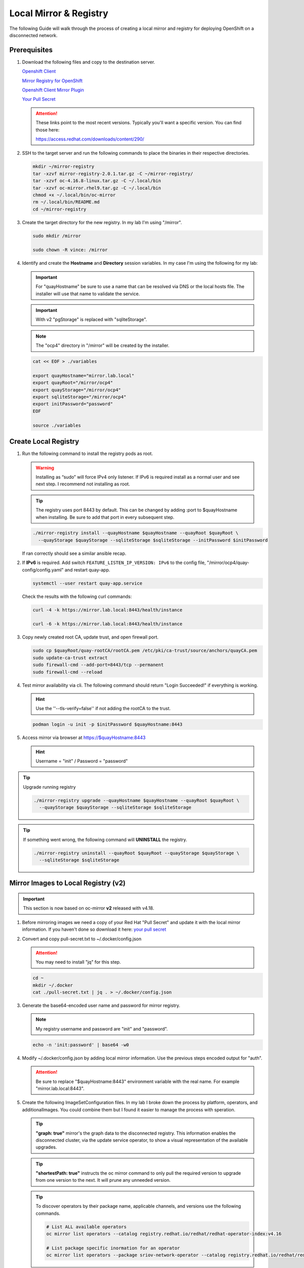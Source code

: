 Local Mirror & Registry
=======================

The following Guide will walk through the process of creating a local mirror
and registry for deploying OpenShift on a disconnected network.

Prerequisites
-------------

#. Download the following files and copy to the destination server.

   `Openshift Client <https://mirror.openshift.com/pub/openshift-v4/x86_64/clients/ocp/stable/openshift-client-linux.tar.gz>`_

   `Mirror Registry for OpenShift <https://mirror.openshift.com/pub/cgw/mirror-registry/latest/mirror-registry-amd64.tar.gz>`_

   `Openshift Client Mirror Plugin <https://mirror.openshift.com/pub/openshift-v4/x86_64/clients/ocp/stable/oc-mirror.tar.gz>`_

   `Your Pull Secret <https://console.redhat.com/openshift/install/pull-secret>`_

   .. attention:: These links point to the most recent versions. Typically
      you'll want a specific version. You can find those here:

      `<https://access.redhat.com/downloads/content/290/>`_

#. SSH to the target server and run the following commands to place the
   binaries in their respective directories.

   .. code-block:: bash

      mkdir ~/mirror-registry
      tar -xzvf mirror-registry-2.0.1.tar.gz -C ~/mirror-registry/
      tar -xzvf oc-4.16.8-linux.tar.gz -C ~/.local/bin
      tar -xzvf oc-mirror.rhel9.tar.gz -C ~/.local/bin
      chmod +x ~/.local/bin/oc-mirror
      rm ~/.local/bin/README.md
      cd ~/mirror-registry

#. Create the target directory for the new registry. In my lab I'm using
   "/mirror".

   .. code-block:: bash

      sudo mkdir /mirror

      sudo chown -R vince: /mirror

#. Identify and create the **Hostname** and **Directory** session variables. In
   my case I'm using the following for my lab:

   .. important:: For "quayHostname" be sure to use a name that can be resolved
      via DNS or the local hosts file. The installer will use that name to
      validate the service.

   .. important:: With v2 "pgStorage" is replaced with "sqliteStorage".

   .. note:: The "ocp4" directory in "/mirror" will be created by the installer.

   .. code-block:: bash

      cat << EOF > ./variables

      export quayHostname="mirror.lab.local"
      export quayRoot="/mirror/ocp4"
      export quayStorage="/mirror/ocp4"
      export sqliteStorage="/mirror/ocp4"
      export initPassword="password"
      EOF

      source ./variables

Create Local Registry
---------------------

#. Run the following command to install the registry pods as root.

   .. warning:: Installing as “sudo” will force IPv4 only listener. If IPv6
      is required install as a normal user and see next step. I recommend not
      installing as root.

   .. tip:: The registry uses port 8443 by default. This can be changed by
      adding :port to $quayHostname when installing. Be sure to add that port
      in every subsequent step.

   .. code-block:: bash

      ./mirror-registry install --quayHostname $quayHostname --quayRoot $quayRoot \
        --quayStorage $quayStorage --sqliteStorage $sqliteStorage --initPassword $initPassword

   If ran correctly should see a similar ansible recap.

   .. image:: ./images/mirror-reg-install.png

#. If **IPv6** is required. Add switch ``FEATURE_LISTEN_IP_VERSION: IPv6`` to
   the config file, "/mirror/ocp4/quay-config/config.yaml" and restart
   quay-app.

   .. code-block:: bash

      systemctl --user restart quay-app.service

   Check the results with the following curl commands:

   .. code-block:: bash

      curl -4 -k https://mirror.lab.local:8443/health/instance

      curl -6 -k https://mirror.lab.local:8443/health/instance

#. Copy newly created root CA, update trust, and open firewall port.

   .. code-block:: bash

      sudo cp $quayRoot/quay-rootCA/rootCA.pem /etc/pki/ca-trust/source/anchors/quayCA.pem
      sudo update-ca-trust extract
      sudo firewall-cmd --add-port=8443/tcp --permanent
      sudo firewall-cmd --reload

#. Test mirror availability via cli. The following command should return
   "Login Succeeded!" if everything is working.

   .. hint:: Use the ''--tls-verify=false'' if not adding the rootCA to the trust.

   .. code-block:: bash

       podman login -u init -p $initPassword $quayHostname:8443

#. Access mirror via browser at `<https://$quayHostname:8443>`_

   .. hint:: Username = "init" / Password = "password"

.. tip:: Upgrade running registry

   .. code-block:: bash

      ./mirror-registry upgrade --quayHostname $quayHostname --quayRoot $quayRoot \
        --quayStorage $quayStorage --sqliteStorage $sqliteStorage

.. tip:: If something went wrong, the following command will **UNINSTALL** the
   registry.

   .. code-block:: bash

      ./mirror-registry uninstall --quayRoot $quayRoot --quayStorage $quayStorage \
        --sqliteStorage $sqliteStorage

Mirror Images to Local Registry (v2)
------------------------------------

.. important:: This section is now based on oc-mirror **v2** released with
   v4.18.

#. Before mirroring images we need a copy of your Red Hat "Pull Secret" and update
   it with the local mirror information. If you haven't done so download it here:
   `your pull secret <https://console.redhat.com/openshift/install/pull-secret>`_

#. Convert and copy pull-secret.txt to ~/.docker/config.json

   .. attention:: You may need to install "jq" for this step.

   .. code-block:: bash

      cd ~
      mkdir ~/.docker
      cat ./pull-secret.txt | jq . > ~/.docker/config.json

#. Generate the base64-encoded user name and password for mirror registry.

   .. note:: My registry username and password are "init" and "password".

   .. code-block:: bash

      echo -n 'init:password' | base64 -w0

#. Modify ~/.docker/config.json by adding local mirror information. Use the
   previous steps encoded output for "auth".

   .. attention:: Be sure to replace "$quayHostname:8443" environment variable
      with the real name. For example "mirror.lab.local:8443".

   .. code-block:: json
      :emphasize-lines: 3-5

      {
        "auths": {
          "$quayHostname:8443": {
            "auth": "aW5pdDpwYXNzd29yZA=="
          },
          "cloud.openshift.com": {
            "auth": "b3BlbnNo...",
            "email": "you@example.com"
          },
          "quay.io": {
            "auth": "b3BlbnNo...",
            "email": "you@example.com"
          },
          "registry.connect.redhat.com": {
            "auth": "fHVoYy1w...",
            "email": "you@example.com"
          },
          "registry.redhat.io": {
            "auth": "fHVoYy1w...",
            "email": "you@example.com"
          },
          "registry6.redhat.io": {
            "auth": "fHVoYy1w...",
            "email": "you@example.com"
          }
        }
      }

#. Create the following ImageSetConfiguration files. In my lab I broke down the
   process by platform, operators, and additionalImages. You could combine them
   but I found it easier to manage the process with speration.

   .. tip:: **"graph: true"** mirror's the graph data to the disconnected
      registry. This information enables the disconnected cluster, via the
      update service operator, to show a visual representation of the available
      upgrades.

   .. tip:: **"shortestPath: true"** instructs the oc mirror command to only pull
      the required version to upgrade from one version to the next. It will
      prune any unneeded version.

   .. code-block:: yaml
      :caption: isc-4.18.yaml
      :emphasize-lines: 1,4,8,10,11,14

      kind: ImageSetConfiguration
      apiVersion: mirror.openshift.io/v2alpha1
      mirror:
        platform:
          architectures:
          - "amd64"
          channels:
          - name: stable-4.18
            type: ocp
            minVersion: 4.18.19
            maxVersion: 4.18.19
            shortestPath: false
          graph: false
        additionalImages:
        - name: registry.redhat.io/openshift4/ose-cluster-node-tuning-rhel9-operator:v4.18
        - name: registry.redhat.io/openshift4/ztp-site-generate-rhel8:v4.18
        - name: registry.redhat.io/openshift4/dpdk-base-rhel9:v4.18

   .. code-block:: yaml
      :caption: isc-4.18-operators.yaml
      :emphasize-lines: 1,4,5,33

      kind: ImageSetConfiguration
      apiVersion: mirror.openshift.io/v2alpha1
      mirror:
        operators:
        - catalog: registry.redhat.io/redhat/redhat-operator-index:v4.18
          packages:
          - name: advanced-cluster-management
          - name: cincinnati-operator
          - name: kubernetes-nmstate-operator
          - name: kubevirt-hyperconverged
          - name: local-storage-operator
          - name: lvms-operator
          - name: metallb-operator
          - name: multicluster-engine
          - name: nfd
          - name: odf-operator
          - name: cephcsi-operator
          - name: mcg-operator
          - name: ocs-client-operator
          - name: ocs-operator
          - name: odf-csi-addons-operator
          - name: odf-dependencies
          - name: odf-multicluster-orchestrator
          - name: odf-prometheus-operator
          - name: recipe
          - name: rook-ceph-operator
          - name: openshift-gitops-operator
          - name: ptp-operator
          - name: quay-operator
          - name: skupper-operator
          - name: sriov-network-operator
          - name: topology-aware-lifecycle-manager
        - catalog: registry.redhat.io/redhat/certified-operator-index:v4.18
          packages:
          - name: gpu-operator-certified

   .. code-block:: yaml
      :caption: isc-additional-images.yaml
      :emphasize-lines: 1,4

      kind: ImageSetConfiguration
      apiVersion: mirror.openshift.io/v2alpha1
      mirror:
        additionalImages:
        - name: registry.redhat.io/ubi10/ubi:latest
        - name: registry.redhat.io/ubi10/httpd-24:latest
        - name: registry.redhat.io/ubi10/nginx-126:latest
        - name: registry.redhat.io/rhel10/support-tools:latest
        - name: ghcr.io/k8snetworkplumbingwg/sriov-network-device-plugin:latest
        - name: quay.io/openshift-scale/etcd-perf:latest
        - name: docker.io/centos/tools:latest
        - name: docker.io/f5devcentral/f5-hello-world:latest
        - name: registry.redhat.io/rhel10/rhel-guest-image:latest
        - name: registry.redhat.io/rhel9/rhel-guest-image:latest
        - name: registry.redhat.io/rhel8/rhel-guest-image:latest
        - name: quay.io/containerdisks/fedora:latest
        - name: quay.io/containerdisks/centos-stream:9
        - name: quay.io/containerdisks/centos-stream:10
        - name: quay.io/curl/curl:latest

   .. tip:: To discover operators by their package name, applicable channels,
      and versions use the following commands.

      .. code-block:: bash

         # List ALL available operators
         oc mirror list operators --catalog registry.redhat.io/redhat/redhat-operator-index:v4.16

         # List package specific inormation for an operator
         oc mirror list operators --package sriov-network-operator --catalog registry.redhat.io/redhat/redhat-operator-index:v4.16

#. Mirror images to registry.

   With oc-mirror v2 we have the option to mirror to disk first then mirror to
   registry. It is possible to mirror directly to the registry as was the
   default with v1 but I prefer the two step method. For disconnected
   environments this is the best and only option.

   .. note:: Be patient! Each step of the process will take a lot of time.

   .. note:: The directive ``--cache-dir`` will ensure all the images are
      written to a directory with the necessary space.  Without this it will
      default $HOME.

   .. tip:: The process of mirroring to disk will overwrite the cluster
      resources directory with each attempt. To include the previous results
      use the ``--since`` switch.

   .. important:: If you see missing images/errors at the end of each step,
      re-run the oc-mirror command.

   A. Mirror-to-Disk.

      .. code-block:: bash

         oc mirror --v2 -c ./imageset-config.yaml --since 2025-03-12 --cache-dir <directory_name> file://<directory_name>

      .. image:: ./images/mirror-results.png

      .. tip:: I created the following script to simplify the command:

         .. code-block:: bash

            #!/bin/bash

            OCPV=4.18

            echo -e "\nMirroring $OCPV based on ./isc-$OCPV.yaml"
            oc mirror --v2 -c ./isc-$OCPV.yaml --since 2025-03-12 \
              --cache-dir /mirror/oc-mirror/$OCPV file:///mirror/oc-mirror/$OCPV

   #. Disk-to-Mirror.

      .. code-block:: bash

         oc mirror --v2 -c ./imageset-config.yaml --cache-dir <directory_name> --from file://<directory_name> docker://$quayHostname:8443

      .. image:: ./images/mirror-results2.png

      .. tip:: I created the following script to simplify the command:

         .. code-block:: bash

            #!/bin/bash

            OCPV=4.18

            echo -e "\nMirroring $OCPV based on ./isc-$OCPV.yaml"
            oc mirror --v2 -c ./isc-$OCPV.yaml --cache-dir /mirror/oc-mirror/$OCPV \
              --from file:///mirror/oc-mirror/$OCPV docker://$quayHostname:8443

#. Make note of the information upon completion. Supporting yaml files can be
   found in "<directory_name>/working-dir/cluster-resources". These files will
   be applied to your running cluster.

#. Connect and login to your mirror: `<https://$quayHostname:8443>`_
   You should see something similar to the following:

   .. image:: ./images/mirror-images.png

Delete Images from Local Registry (v2)
--------------------------------------

With v2 the process no longer auto purges the older files. You have to use the
following two step process.

#. Create the DeleteImageSetConfiguration yaml files. In my lab I broke down
   the process by platform, operators, and additionalImages.

   .. code-block:: yaml
      :caption: isc-4.18.yaml

      kind: DeleteImageSetConfiguration
      apiVersion: mirror.openshift.io/v2alpha1
      delete:
        platform:
          architectures:
          - "amd64"
          channels:
          - name: stable-4.18
            minVersion: 4.18.19
            maxVersion: 4.18.19

   .. code-block:: yaml
      :caption: isc-4.18-operators.yaml

      kind: DeleteImageSetConfiguration
      apiVersion: mirror.openshift.io/v2alpha1
      delete:
        operators:
        - catalog: registry.redhat.io/redhat/redhat-operator-index:v4.18
          packages:
          - name: advanced-cluster-management
          - name: cincinnati-operator
          - name: kubernetes-nmstate-operator
          - name: kubevirt-hyperconverged
          - name: local-storage-operator
          - name: lvms-operator
          - name: metallb-operator
          - name: multicluster-engine
          - name: nfd
          - name: odf-operator
          - name: cephcsi-operator
          - name: mcg-operator
          - name: ocs-client-operator
          - name: ocs-operator
          - name: odf-csi-addons-operator
          - name: odf-dependencies
          - name: odf-multicluster-orchestrator
          - name: odf-prometheus-operator
          - name: recipe
          - name: rook-ceph-operator
          - name: openshift-gitops-operator
          - name: ptp-operator
          - name: quay-operator
          - name: skupper-operator
          - name: sriov-network-operator
          - name: topology-aware-lifecycle-manager
        - catalog: registry.redhat.io/redhat/certified-operator-index:v4.18
          packages:
          - name: gpu-operator-certified
        additionalImages:
        - name: registry.redhat.io/openshift4/ose-cluster-node-tuning-rhel9-operator:v4.18
        - name: registry.redhat.io/openshift4/ztp-site-generate-rhel8:v4.18

   .. code-block:: yaml
      :caption: isc-additional-images.yaml

      kind: ImageSetConfiguration
      apiVersion: mirror.openshift.io/v2alpha1
      mirror:
        additionalImages:
        - name: registry.redhat.io/ubi8/ubi:latest
        - name: registry.redhat.io/ubi9/ubi:latest
        - name: registry.redhat.io/ubi9/httpd-24:latest
        - name: registry.redhat.io/ubi9/nginx-122:latest
        - name: registry.redhat.io/rhel8/support-tools:latest
        - name: registry.redhat.io/rhel9/support-tools:latest
        - name: registry.redhat.io/openshift4/dpdk-base-rhel8:latest
        - name: ghcr.io/k8snetworkplumbingwg/sriov-network-device-plugin:latest
        - name: quay.io/openshift-scale/etcd-perf:latest
        - name: docker.io/centos/tools:latest
        - name: docker.io/f5devcentral/f5-hello-world:latest
        - name: docker.io/library/httpd:latest
        - name: docker.io/library/nginx:latest
        - name: registry.redhat.io/rhel10/rhel-guest-image:latest
        - name: registry.redhat.io/rhel9/rhel-guest-image:latest
        - name: registry.redhat.io/rhel8/rhel-guest-image:latest
        - name: quay.io/containerdisks/fedora:latest
        - name: quay.io/containerdisks/centos-stream:9
        - name: quay.io/containerdisks/centos-stream:10

#. Delete phase 1 (generate)

   .. code-block:: bash

      oc mirror delete --v2 -c ./delete-isc.yaml --generate --workspace file://<directory_name> docker://$quayHostname:8443

#. Delete phase 2 (delete)

   .. note:: The directive ``--force-cache-delete`` will remove the images from
      the local cache directory.

   .. code-block:: bash

      oc mirror delete --v2 --delete-yaml-file <directory_name>/working-dir/delete/delete-images.yaml docker://$quayHostname:8443

.. tip:: I created the following script to simplify the command:

   .. code-block:: bash

      #!/bin/bash

      OCPV=4.18

      echo -e "\nDeleting $OCPV images based on ./delete-isc-$OCPV.yaml"
      echo -e "\nGenerating..."
      oc mirror delete --v2 -c ./delete-isc-$OCPV.yaml --cache-dir /mirror/oc-mirror/$OCPV \
        --generate --workspace file:///mirror/oc-mirror/$OCPV docker://$quayHostname:8443

      echo -e "\nDeleting..."
      oc mirror delete --v2 --cache-dir /mirror/oc-mirror/$OCPV --force-cache-delete \
        --delete-yaml-file ./$OCPV/working-dir/delete/delete-images.yaml docker://$quayHostname:8443

Update Running Cluster
----------------------

A running cluster needs to be updated to use the new registry/mirror.
To create a new cluster using the local mirror & registry see:
`Agent-Based Install Notes <./agent-based-installer-notes.html>`_

.. attention:: The first 3 steps are only needed when moving a cluster from
   connected to disconnected. If you built the cluster "disconnected" with this
   registry skip to step 4.

#. Extract OCP pull-secret. A new local file ``.dockerconfigjson`` is created.

   .. code-block:: bash

      oc extract secret/pull-secret -n openshift-config --confirm --to=.
      cat ./.dockerconfigjson | jq . > ./.dockerconfig.json

#. Update ``.dockerconfig.json`` with local registry credentials.

   .. code-block:: json

      {
        "auths": {
          "mirror.lab.local:8443": {
            "auth": "aW5pdDpwYXNzd29yZA=="
          }
        }
      }

#. Import the new pull-secret.

   .. code-block:: bash

      oc set data secret/pull-secret -n openshift-config --from-file=.dockerconfigjson=.dockerconfig.json

#. Create configmap of quay-rootCA.

   .. code-block:: bash

      oc create configmap registry-config --from-file=$quayHostname..8443=$quayRoot/quay-rootCA/rootCA.pem -n openshift-config

#. Add quay-rootCA to cluster.

   .. code-block:: bash

      oc patch --type merge images.config.openshift.io/cluster --patch '{"spec":{"additionalTrustedCA":{"name":"registry-config"}}}'

   .. tip:: You can confirm the node has the cert by checking the following
      file.

      .. code-block:: bash

         ssh core@host11 ls -l /etc/docker/certs.d/
         ssh core@host11 cat /etc/docker/certs.d/mirror.lab.local\:8443/ca.crt

#. Apply the YAML files from the results directory to the cluster.

   .. note:: Everytime you successfully run "oc mirror" a "cluster-resources"
      dir is created. This contains all the yaml objects necessary to connect
      to the disconnected registry.

   .. important:: If you don't use the ''--since`` switch when mirroring, the
      results are not cumulative. I highly recommend using this switch. If you
      don't, then the previously succsessful result will NOT be included. Its
      VERY important to manaully combine these results by backing up the
      original result and diffing the old and new files. Without doing this the
      running cluster will be missing references which are required to install
      and maintain operators and images.

   .. code-block:: bash

      oc apply -f <directory_name>/working-dir/cluster-resources/

   .. tip:: You can confirm the node has the changes by checking the following
      file.

      .. code-block:: bash

         ssh core@host11 cat /etc/containers/registries.conf

#. For disconnected upgrades via the "Openshift Update Service" (next section)
   the "release-signatures" will need to be applied to the cluster.

   .. important:: Disconnected upgrades will NOT work without this step.

   .. code-block:: bash

      oc apply -f <directory_name>/working-dir/cluster-resources/signature-configmap.yaml

#. The ability to install operators from the local mirror requires the default
   operator hub to be disabled.

   .. code-block:: bash

      oc patch OperatorHub cluster --type json -p '[{"op": "add", "path": "/spec/disableAllDefaultSources", "value": true}]'

   .. attention:: Any change to the operator list requires the "CatalogSource"
      to be updated. To do so run "oc remove" and "oc create" of the
      "CatalogSource".
